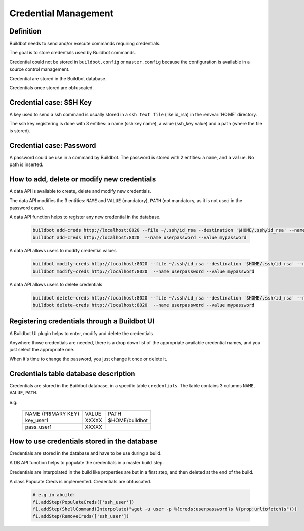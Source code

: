 Credential Management
=====================

Definition
----------

Buildbot needs to send and/or execute commands requiring credentials.

The goal is to store credentials used by Buildbot commands.

Credential could not be stored in ``buildbot.config`` or ``master.config`` because the configuration is available in a source control management.

Credential are stored in the Buildbot database.

Credentials once stored are obfuscated.

Credential case: SSH Key
------------------------

A key used to send a ssh command is usually stored in a ``ssh text file`` (like id_rsa) in the :envvar:`HOME` directory.

The ssh key registering is done with 3 entities: a name (ssh key name), a value (ssh_key value) and a path (where the file is stored).

Credential case: Password
-------------------------

A password could be use in a command by Buildbot.
The password is stored with 2 entities: a ``name``, and a ``value``. No path is inserted.

How to add, delete or modify new credentials
--------------------------------------------

A data API is available to create, delete and modify new credentials.

The data API modifies the 3 entities:
``NAME`` and ``VALUE`` (mandatory), ``PATH`` (not mandatory, as it is not used in the password case).

A data API function helps to register any new credential in the database.

    .. code-block:: bash

        buildbot add-creds http://localhost:8020 --file ~/.ssh/id_rsa --destination '$HOME/.ssh/id_rsa' --name ssh_user
        buildbot add-creds http://localhost:8020  --name userpassword --value mypassword

A data API allows users to modify credential values

    .. code-block:: bash

        buildbot modify-creds http://localhost:8020 --file ~/.ssh/id_rsa --destination '$HOME/.ssh/id_rsa' --name ssh_user
        buildbot modify-creds http://localhost:8020  --name userpassword --value mypassword

A data API allows users to delete credentials

    .. code-block:: bash

        buildbot delete-creds http://localhost:8020 --file ~/.ssh/id_rsa --destination '$HOME/.ssh/id_rsa' --name ssh_user
        buildbot delete-creds http://localhost:8020  --name userpassword --value mypassword

Registering credentials through a Buildbot UI
---------------------------------------------

A Buildbot UI plugin helps to enter, modify and delete the credentials.

Anywhere those credentials are needed, there is a drop down list of the appropriate available credential names, and you just select the appropriate one.

When it's time to change the password, you just change it once or delete it.

Credentials table database description
--------------------------------------

Credentials are stored in the Buildbot database, in a specific table ``credentials``.
The table contains 3 columns  ``NAME``, ``VALUE``, ``PATH``.

e.g:

  +--------------------+-------+----------------+
  | NAME (PRIMARY KEY) | VALUE |     PATH       |
  +--------------------+-------+----------------+
  |   key_user1        | XXXXX | $HOME/buildbot |
  +--------------------+-------+----------------+
  |   pass_user1       | XXXXX |                |
  +--------------------+-------+----------------+

How to use credentials stored in the database
---------------------------------------------

Credentials are stored in the database and have to be use during a build.

A DB API function helps to populate the credentials in a master build step.

Credentials are interpolated in the build like properties are but in a first step, and then deleted at the end of the build.

A class Populate Creds is implemented. Credentials are obfuscated.

    .. code-block:: python

        # e.g in abuild:
        f1.addStep(PopulateCreds(['ssh_user'])
        f1.addStep(ShellCommand(Interpolate("wget -u user -p %{creds:userpassword}s %{prop:urltofetch}s")))
        f1.addStep(RemoveCreds(['ssh_user'])
